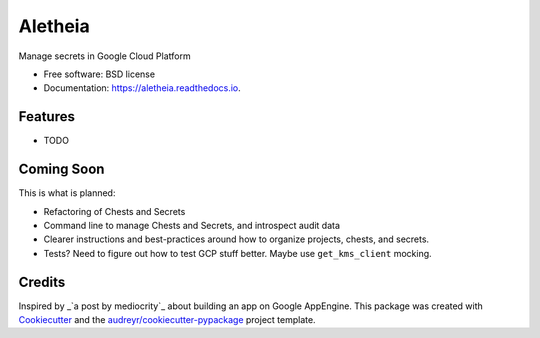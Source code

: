 ===============================
Aletheia
===============================


.. image:: https://img.shields.io/pypi/v/aletheia.svg
        :target: https://pypi.python.org/pypi/aletheia

.. image:: https://img.shields.io/travis/petrilli/aletheia.svg
        :target: https://travis-ci.org/petrilli/aletheia

.. image:: https://readthedocs.org/projects/aletheia/badge/?version=latest
        :target: https://aletheia.readthedocs.io/en/latest/?badge=latest
        :alt: Documentation Status

.. image:: https://pyup.io/repos/github/petrilli/aletheia/shield.svg
     :target: https://pyup.io/repos/github/petrilli/aletheia/
     :alt: Updates


Manage secrets in Google Cloud Platform


* Free software: BSD license
* Documentation: https://aletheia.readthedocs.io.


Features
--------

* TODO


Coming Soon
-----------

This is what is planned:

* Refactoring of Chests and Secrets
* Command line to manage Chests and Secrets, and introspect audit data
* Clearer instructions and best-practices around how to organize projects, chests, and secrets.
* Tests? Need to figure out how to test GCP stuff better. Maybe use ``get_kms_client`` mocking.


Credits
---------

Inspired by _`a post by mediocrity`_ about building an app on Google AppEngine.
This package was created with Cookiecutter_ and the `audreyr/cookiecutter-pypackage`_ project template.

.. _`a post by mediocrity`: https://medium.com/@mediocrity/from-idea-to-deployed-on-gcp-in-24hrs-927eaf8a5939
.. _Cookiecutter: https://github.com/audreyr/cookiecutter
.. _`audreyr/cookiecutter-pypackage`: https://github.com/audreyr/cookiecutter-pypackage
